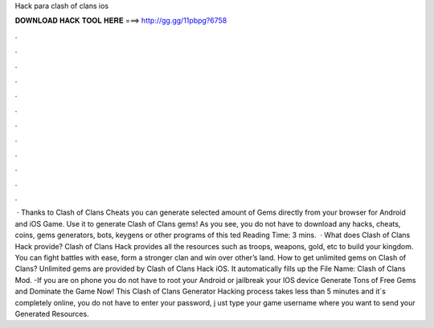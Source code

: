 Hack para clash of clans ios

𝐃𝐎𝐖𝐍𝐋𝐎𝐀𝐃 𝐇𝐀𝐂𝐊 𝐓𝐎𝐎𝐋 𝐇𝐄𝐑𝐄 ===> http://gg.gg/11pbpg?6758

.

.

.

.

.

.

.

.

.

.

.

.

 · Thanks to Clash of Clans Cheats you can generate selected amount of Gems directly from your browser for Android and iOS Game. Use it to generate Clash of Clans gems! As you see, you do not have to download any hacks, cheats, coins, gems generators, bots, keygens or other programs of this ted Reading Time: 3 mins.  · What does Clash of Clans Hack provide? Clash of Clans Hack provides all the resources such as troops, weapons, gold, etc to build your kingdom. You can fight battles with ease, form a stronger clan and win over other’s land. How to get unlimited gems on Clash of Clans? Unlimited gems are provided by Clash of Clans Hack iOS. It automatically fills up the File Name: Clash of Clans Mod. -If you are on phone you do not have to root your Android or jailbreak your IOS device Generate Tons of Free Gems and Dominate the Game Now! This Clash of Clans Generator Hacking process takes less than 5 minutes and it´s completely online, you do not have to enter your password, j ust type your game username where you want to send your Generated Resources.